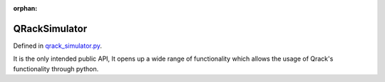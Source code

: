 :orphan:

.. Copyright (c) 2017-2022

QRackSimulator
========================

Defined in `qrack_simulator.py <https://github.com/vm6502q/pyqrack/blob/main/pyqrack/qrack_simulator.py>`_.

It is the only intended public API, It opens up a wide range of functionality 
which allows the usage of Qrack's functionality through python.
